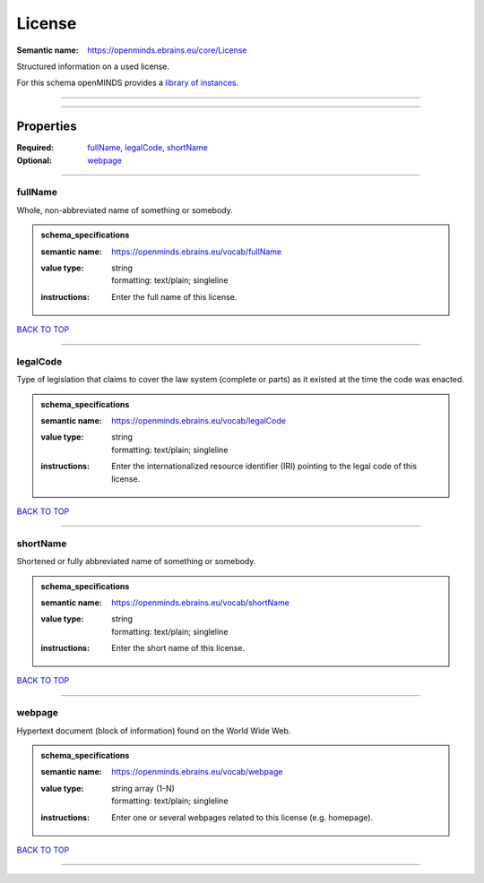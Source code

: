 #######
License
#######

:Semantic name: https://openminds.ebrains.eu/core/License

Structured information on a used license.


For this schema openMINDS provides a `library of instances <https://openminds-documentation.readthedocs.io/en/v2.0/instance_libraries/licenses.html>`_.

------------

------------

Properties
##########

:Required: `fullName <fullName_heading_>`_, `legalCode <legalCode_heading_>`_, `shortName <shortName_heading_>`_
:Optional: `webpage <webpage_heading_>`_

------------

.. _fullName_heading:

********
fullName
********

Whole, non-abbreviated name of something or somebody.

.. admonition:: schema_specifications

   :semantic name: https://openminds.ebrains.eu/vocab/fullName
   :value type: | string
                | formatting: text/plain; singleline
   :instructions: Enter the full name of this license.

`BACK TO TOP <License_>`_

------------

.. _legalCode_heading:

*********
legalCode
*********

Type of legislation that claims to cover the law system (complete or parts) as it existed at the time the code was enacted.

.. admonition:: schema_specifications

   :semantic name: https://openminds.ebrains.eu/vocab/legalCode
   :value type: | string
                | formatting: text/plain; singleline
   :instructions: Enter the internationalized resource identifier (IRI) pointing to the legal code of this license.

`BACK TO TOP <License_>`_

------------

.. _shortName_heading:

*********
shortName
*********

Shortened or fully abbreviated name of something or somebody.

.. admonition:: schema_specifications

   :semantic name: https://openminds.ebrains.eu/vocab/shortName
   :value type: | string
                | formatting: text/plain; singleline
   :instructions: Enter the short name of this license.

`BACK TO TOP <License_>`_

------------

.. _webpage_heading:

*******
webpage
*******

Hypertext document (block of information) found on the World Wide Web.

.. admonition:: schema_specifications

   :semantic name: https://openminds.ebrains.eu/vocab/webpage
   :value type: | string array \(1-N\)
                | formatting: text/plain; singleline
   :instructions: Enter one or several webpages related to this license (e.g. homepage).

`BACK TO TOP <License_>`_

------------

